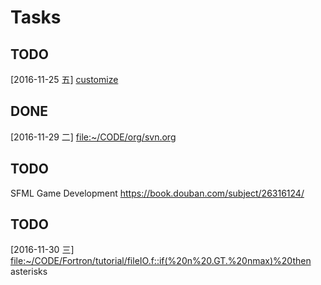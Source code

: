 * Tasks
** TODO 
   [2016-11-25 五]
   [[file:~/CODE/org/spacemacs.org::*customize][customize]]
** DONE 
   CLOSED: [2016-11-30 三 09:27]
   [2016-11-29 二]
   [[file:~/CODE/org/svn.org][file:~/CODE/org/svn.org]]
** TODO 
    SFML Game Development
    [[https://book.douban.com/subject/26316124/]]
** TODO 
   [2016-11-30 三]
   [[file:~/CODE/Fortron/tutorial/fileIO.f::if(%20n%20.GT.%20nmax)%20then]]
   asterisks 

